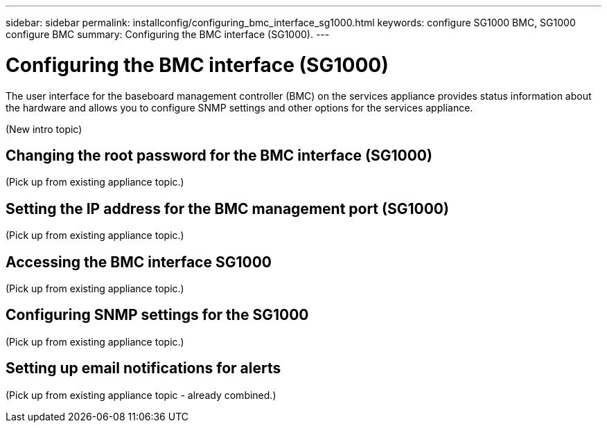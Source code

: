 ---
sidebar: sidebar
permalink: installconfig/configuring_bmc_interface_sg1000.html
keywords: configure SG1000 BMC, SG1000 configure BMC
summary: Configuring the BMC interface (SG1000).
---

= Configuring the BMC interface (SG1000)




:icons: font

:imagesdir: ../media/

[.lead]
The user interface for the baseboard management controller (BMC) on the services appliance provides status information about the hardware and allows you to configure SNMP settings and other options for the services appliance.

(New intro topic)

== Changing the root password for the BMC interface (SG1000)

(Pick up from existing appliance topic.)

== Setting the IP address for the BMC management port (SG1000)

(Pick up from existing appliance topic.)

== Accessing the BMC interface SG1000

(Pick up from existing appliance topic.)

== Configuring SNMP settings for the SG1000

(Pick up from existing appliance topic.)

== Setting up email notifications for alerts

(Pick up from existing appliance topic - already combined.)
